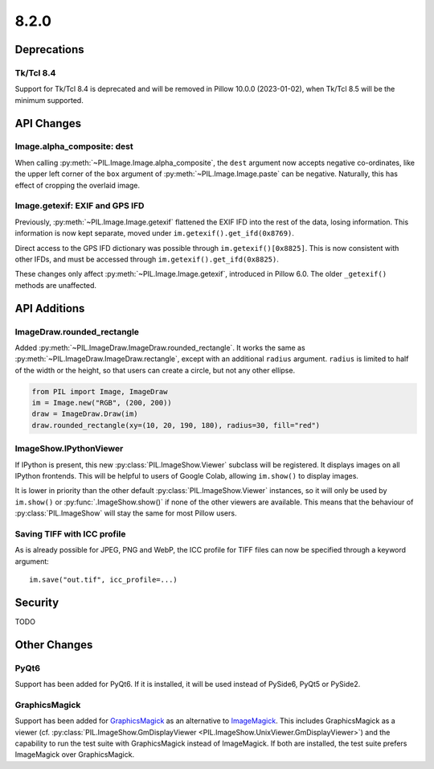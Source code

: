 8.2.0
-----

Deprecations
============

Tk/Tcl 8.4
^^^^^^^^^^

Support for Tk/Tcl 8.4 is deprecated and will be removed in Pillow 10.0.0 (2023-01-02),
when Tk/Tcl 8.5 will be the minimum supported.

API Changes
===========

Image.alpha_composite: dest
^^^^^^^^^^^^^^^^^^^^^^^^^^^

When calling :py:meth:`~PIL.Image.Image.alpha_composite`, the ``dest`` argument now
accepts negative co-ordinates, like the upper left corner of the ``box`` argument of
:py:meth:`~PIL.Image.Image.paste` can be negative. Naturally, this has effect of
cropping the overlaid image.

Image.getexif: EXIF and GPS IFD
^^^^^^^^^^^^^^^^^^^^^^^^^^^^^^^

Previously, :py:meth:`~PIL.Image.Image.getexif` flattened the EXIF IFD into the rest of
the data, losing information. This information is now kept separate, moved under
``im.getexif().get_ifd(0x8769)``.

Direct access to the GPS IFD dictionary was possible through ``im.getexif()[0x8825]``.
This is now consistent with other IFDs, and must be accessed through
``im.getexif().get_ifd(0x8825)``.

These changes only affect :py:meth:`~PIL.Image.Image.getexif`, introduced in Pillow
6.0. The older ``_getexif()`` methods are unaffected.

API Additions
=============

ImageDraw.rounded_rectangle
^^^^^^^^^^^^^^^^^^^^^^^^^^^

Added :py:meth:`~PIL.ImageDraw.ImageDraw.rounded_rectangle`. It works the same as
:py:meth:`~PIL.ImageDraw.ImageDraw.rectangle`, except with an additional ``radius``
argument. ``radius`` is limited to half of the width or the height, so that users can
create a circle, but not any other ellipse.

.. code-block:: python

    from PIL import Image, ImageDraw
    im = Image.new("RGB", (200, 200))
    draw = ImageDraw.Draw(im)
    draw.rounded_rectangle(xy=(10, 20, 190, 180), radius=30, fill="red")

ImageShow.IPythonViewer
^^^^^^^^^^^^^^^^^^^^^^^

If IPython is present, this new :py:class:`PIL.ImageShow.Viewer` subclass will be
registered. It displays images on all IPython frontends. This will be helpful
to users of Google Colab, allowing ``im.show()`` to display images.

It is lower in priority than the other default :py:class:`PIL.ImageShow.Viewer`
instances, so it will only be used by ``im.show()`` or :py:func:`.ImageShow.show()`
if none of the other viewers are available. This means that the behaviour of
:py:class:`PIL.ImageShow` will stay the same for most Pillow users.

Saving TIFF with ICC profile
^^^^^^^^^^^^^^^^^^^^^^^^^^^^

As is already possible for JPEG, PNG and WebP, the ICC profile for TIFF files can now
be specified through a keyword argument::

    im.save("out.tif", icc_profile=...)

Security
========

TODO

Other Changes
=============

PyQt6
^^^^^

Support has been added for PyQt6. If it is installed, it will be used instead of
PySide6, PyQt5 or PySide2.

GraphicsMagick
^^^^^^^^^^^^^^

Support has been added for GraphicsMagick_ as an alternative to ImageMagick_.  This
includes GraphicsMagick as a viewer (cf.
:py:class:`PIL.ImageShow.GmDisplayViewer <PIL.ImageShow.UnixViewer.GmDisplayViewer>`)
and the capability to run the test suite with GraphicsMagick instead of ImageMagick.
If both are installed, the test suite prefers ImageMagick over GraphicsMagick.

.. _GraphicsMagick: http://www.graphicsmagick.org/
.. _ImageMagick: https://imagemagick.org/
